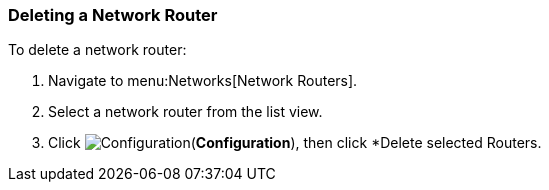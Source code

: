 [[delete-router]]

=== Deleting a Network Router

To delete a network router:

. Navigate to menu:Networks[Network Routers].
. Select a network router from the list view. 
. Click image:1847.png[Configuration](*Configuration*), then click *Delete selected Routers. 